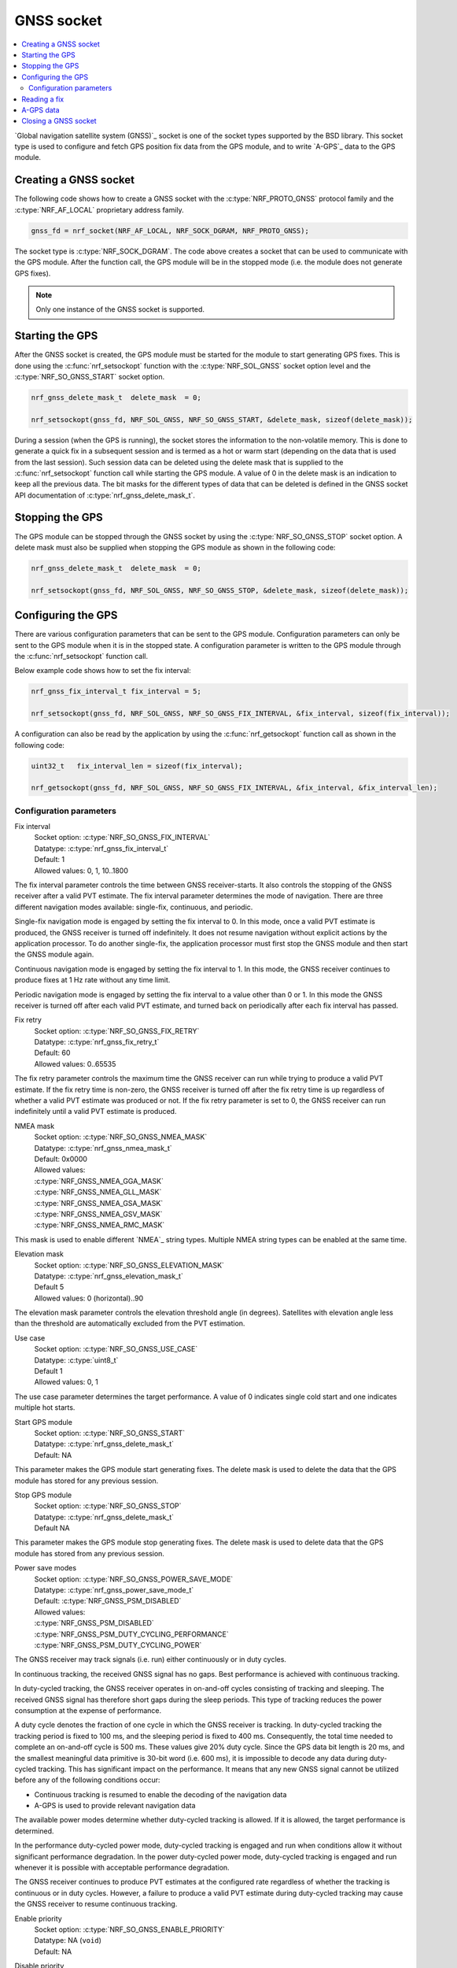 .. _gnss_extension:

GNSS socket
###########

.. contents::
   :local:
   :depth: 2

`Global navigation satellite system (GNSS)`_ socket is one of the socket types supported by the BSD library.
This socket type is used to configure and fetch GPS position fix data from the GPS module, and to write `A-GPS`_ data to the GPS module.

Creating a GNSS socket
**********************

The following code shows how to create a GNSS socket with the :c:type:`NRF_PROTO_GNSS` protocol family and the 
:c:type:`NRF_AF_LOCAL` proprietary address family.

.. code-block:: c

   gnss_fd = nrf_socket(NRF_AF_LOCAL, NRF_SOCK_DGRAM, NRF_PROTO_GNSS);

The socket type is :c:type:`NRF_SOCK_DGRAM`.
The code above creates a socket that can be used to communicate with the GPS module.
After the function call, the GPS module will be in the stopped mode (i.e. the module does not generate GPS fixes).

.. note:: Only one instance of the GNSS socket is supported.

Starting the GPS
****************

After the GNSS socket is created, the GPS module must be started for the module to start generating GPS fixes.
This is done using the :c:func:`nrf_setsockopt` function with the :c:type:`NRF_SOL_GNSS` socket option level and the :c:type:`NRF_SO_GNSS_START` socket option.

.. code-block:: c

   nrf_gnss_delete_mask_t  delete_mask  = 0;

   nrf_setsockopt(gnss_fd, NRF_SOL_GNSS, NRF_SO_GNSS_START, &delete_mask, sizeof(delete_mask));



During a session (when the GPS is running), the socket stores the information to the non-volatile memory.
This is done to generate a quick fix in a subsequent session and is termed as a hot or warm start (depending on the data that is used from the last session).
Such session data can be deleted using the delete mask that is supplied to the :c:func:`nrf_setsockopt` function call while starting the GPS module.
A value of 0 in the delete mask is an indication to keep all the previous data.
The bit masks for the different types of data that can be deleted is defined in the GNSS socket API documentation of :c:type:`nrf_gnss_delete_mask_t`.

Stopping the GPS
****************

The GPS module can be stopped through the GNSS socket by using the :c:type:`NRF_SO_GNSS_STOP` socket option. 
A delete mask must also be supplied when stopping the GPS module as shown in the following code:

.. code-block:: c

   nrf_gnss_delete_mask_t  delete_mask  = 0;

   nrf_setsockopt(gnss_fd, NRF_SOL_GNSS, NRF_SO_GNSS_STOP, &delete_mask, sizeof(delete_mask));


Configuring the GPS
*******************

There are various configuration parameters that can be sent to the GPS module.
Configuration parameters can only be sent to the GPS module when it is in the stopped state.
A configuration parameter is written to the GPS module through the :c:func:`nrf_setsockopt` function call.

Below example code shows how to set the fix interval:

.. code-block:: c

   nrf_gnss_fix_interval_t fix_interval = 5;

   nrf_setsockopt(gnss_fd, NRF_SOL_GNSS, NRF_SO_GNSS_FIX_INTERVAL, &fix_interval, sizeof(fix_interval));

A configuration can also be read by the application by using the :c:func:`nrf_getsockopt` function call as shown in the following code:

.. code-block:: c

   uint32_t   fix_interval_len = sizeof(fix_interval);

   nrf_getsockopt(gnss_fd, NRF_SOL_GNSS, NRF_SO_GNSS_FIX_INTERVAL, &fix_interval, &fix_interval_len);


Configuration parameters
========================

Fix interval
   | Socket option:  :c:type:`NRF_SO_GNSS_FIX_INTERVAL`
   | Datatype:       :c:type:`nrf_gnss_fix_interval_t`
   | Default:        1
   | Allowed values: 0, 1, 10..1800

The fix interval parameter controls the time between GNSS receiver-starts.
It also controls the stopping of the GNSS receiver after a valid PVT
estimate.
The fix interval parameter determines the mode of navigation.
There are three different navigation modes available: single-fix,
continuous, and periodic.

Single-fix navigation mode is engaged by setting the fix interval to 0.
In this mode, once a valid PVT estimate is produced, the GNSS receiver is turned off indefinitely.
It does not resume navigation without explicit actions by the application processor.
To do another single-fix, the application processor must first stop the GNSS module and then start the GNSS module again.

Continuous navigation mode is engaged by setting the fix interval to 1.
In this mode, the GNSS receiver continues to produce fixes at 1 Hz rate without any time limit.

Periodic navigation mode is engaged by setting the fix interval to a value other than 0 or 1.
In this mode the GNSS receiver is turned off after each valid PVT estimate, and turned back on periodically after each fix interval has passed.

Fix retry
   | Socket option:  :c:type:`NRF_SO_GNSS_FIX_RETRY`
   | Datatype:       :c:type:`nrf_gnss_fix_retry_t`
   | Default:        60
   | Allowed values: 0..65535

The fix retry parameter controls the maximum time the GNSS receiver can run while trying to produce a valid PVT estimate.
If the fix retry time is non-zero, the GNSS receiver is turned off after the fix retry time is up regardless of whether a valid PVT estimate was produced or not.
If the fix retry parameter is set to 0, the GNSS receiver can run indefinitely until a valid PVT estimate is produced.

NMEA mask
   | Socket option: :c:type:`NRF_SO_GNSS_NMEA_MASK`
   | Datatype:      :c:type:`nrf_gnss_nmea_mask_t`
   | Default:       0x0000
   | Allowed values:

   | :c:type:`NRF_GNSS_NMEA_GGA_MASK`
   | :c:type:`NRF_GNSS_NMEA_GLL_MASK`
   | :c:type:`NRF_GNSS_NMEA_GSA_MASK`
   | :c:type:`NRF_GNSS_NMEA_GSV_MASK`
   | :c:type:`NRF_GNSS_NMEA_RMC_MASK`

This mask is used to enable different `NMEA`_ string types.
Multiple NMEA string types can be enabled at the same time.

Elevation mask
   | Socket option:  :c:type:`NRF_SO_GNSS_ELEVATION_MASK`
   | Datatype:       :c:type:`nrf_gnss_elevation_mask_t`
   | Default         5
   | Allowed values: 0 (horizontal)..90

The elevation mask parameter controls the elevation threshold angle (in degrees).
Satellites with elevation angle less than the threshold are automatically excluded from the PVT estimation.

Use case
   | Socket option:  :c:type:`NRF_SO_GNSS_USE_CASE`
   | Datatype:       :c:type:`uint8_t`
   | Default         1
   | Allowed values: 0, 1

The use case parameter determines the target performance.
A value of 0 indicates single cold start and one indicates multiple hot starts.

Start GPS module
   | Socket option: :c:type:`NRF_SO_GNSS_START`
   | Datatype:      :c:type:`nrf_gnss_delete_mask_t`
   | Default:       NA

This parameter makes the GPS module start generating fixes.
The delete mask is used to delete the data that the GPS module has stored for any previous session.

Stop GPS module
   | Socket option: :c:type:`NRF_SO_GNSS_STOP`
   | Datatype:      :c:type:`nrf_gnss_delete_mask_t`
   | Default        NA

This parameter makes the GPS module stop generating fixes.
The delete mask is used to delete data that the GPS module has stored from any previous session.

Power save modes
   | Socket option: :c:type:`NRF_SO_GNSS_POWER_SAVE_MODE`
   | Datatype:      :c:type:`nrf_gnss_power_save_mode_t`
   | Default:       :c:type:`NRF_GNSS_PSM_DISABLED`
   | Allowed values:

   | :c:type:`NRF_GNSS_PSM_DISABLED`
   | :c:type:`NRF_GNSS_PSM_DUTY_CYCLING_PERFORMANCE`
   | :c:type:`NRF_GNSS_PSM_DUTY_CYCLING_POWER`

The GNSS receiver may track signals (i.e. run) either continuously or in duty cycles.

In continuous tracking, the received GNSS signal has no gaps.
Best performance is achieved with continuous tracking.

In duty-cycled tracking, the GNSS receiver operates in on-and-off cycles consisting of tracking and sleeping.
The received GNSS signal has therefore short gaps during the sleep periods.
This type of tracking reduces the power consumption at the expense of performance.

A duty cycle denotes the fraction of one cycle in which the GNSS receiver is tracking.
In duty-cycled tracking the tracking period is fixed to 100 ms, and the sleeping period is fixed to 400 ms.
Consequently, the total time needed to complete an on-and-off cycle is 500 ms.
These values give 20% duty cycle.
Since the GPS data bit length is 20 ms, and the smallest meaningful data primitive is 30-bit word (i.e. 600 ms), it is impossible to decode any data during duty-cycled tracking.
This has significant impact on the performance.
It means that any new GNSS signal cannot be utilized before any of the following conditions occur:

* Continuous tracking is resumed to enable the decoding of the navigation data
* A-GPS is used to provide relevant navigation data

The available power modes determine whether duty-cycled tracking is allowed.
If it is allowed, the target performance is determined.

In the performance duty-cycled power mode, duty-cycled tracking is engaged and run when conditions allow it without significant performance degradation.
In the power duty-cycled power mode, duty-cycled tracking is engaged and run whenever it is possible with acceptable performance degradation.

The GNSS receiver continues to produce PVT estimates at the configured rate regardless of whether the tracking is continuous or in duty cycles.
However, a failure to produce a valid PVT estimate during duty-cycled tracking may cause the GNSS receiver to resume continuous tracking.

Enable priority
   | Socket option: :c:type:`NRF_SO_GNSS_ENABLE_PRIORITY`
   | Datatype:      NA (``void``)
   | Default:       NA

Disable priority
   | Socket option: :c:type:`NRF_SO_GNSS_DISABLE_PRIORITY`
   | Datatype:      NA (``void``)
   | Default:       NA

Reading a fix
*************

To read a data fix, the socket read function :c:func:`nrf_recv` is used with the GNSS socket descriptor as the function argument.
This is shown in the following code:

.. code-block:: c

  nrf_gnss_data_frame_t gps_data;
  int                   ret;

  ret = nrf_recv(gnss_fd, &gps_data, sizeof(nrf_gnss_data_frame_t), 0)

As this is a datagram socket, each successful read contains a complete frame of data.
The :c:func:`nrf_recv` read function can return three types of data frames.
The data type is identified by the ``data_id`` parameter in the received frame.
The three datatypes that are currently supported are :c:type:`NRF_GNSS_PVT_DATA_ID`, :c:type:`NRF_GNSS_AGPS_DATA_ID` and :c:type:`NRF_GNSS_NMEA_DATA_ID`.
The following code shows how the the position data is displayed based on the :c:type:`NRF_GNSS_PVT_DATA_ID` and :c:type:`NRF_GNSS_NMEA_DATA_ID` datatypes:

.. code-block:: c

   if (ret > 0)
   {
       switch (gps_data.data_id)
       {
           case NRF_GNSS_PVT_DATA_ID:
               if ((gps_data.pvt.flags &
                       NRF_GNSS_PVT_FLAG_FIX_VALID_BIT)
                       == NRF_GNSS_PVT_FLAG_FIX_VALID_BIT)
               {
                   printf("Longitude: %f\n", gps_data.pvt.longitude);
                   printf("Latitude:  %f\n", gps_data.pvt.latitude);
                   printf("Alitude:   %f\n", gps_data.pvt.altitude);
               }
               break;
           case NRF_GNSS_NMEA_DATA_ID:
               printf("NMEA string: %s\n", gps_data.nmea);
               break;
           default:
               break;
       }
   }


Fixes are always received in the ``pvt`` format.
The format of this frame is defined in the GNSS API documentation of :c:type:`nrf_gnss_pvt_data_frame_t`.
If NMEA strings are enabled, NMEA strings are always sent after the corresponding PVT notification.
For example, if a PVT notification indicates a good fix, this applies to all the subsequent NMEA strings that are sent in between the current PVT notification and the next PVT notification.

A-GPS data
**********

The GPS module automatically requests A-GPS data when the module determines that the existing data is outdated.
The A-GPS data frame is described in GNSS API documentation of :c:type:`nrf_gnss_agps_data_frame_t`.
This request data frame type can be read with the :c:func:`nrf_recv` function with the :c:type:`NRF_GNSS_AGPS_DATA_ID` id as shown in the following code:


.. code-block:: c

   nrf_gnss_data_frame_t gps_data;

   ret = nrf_recv(gnss_fd, &gps_data, sizeof(nrf_gnss_data_frame_t), 0);

   if ((ret > 0) && (gps_data.data_id == NRF_GNSS_AGPS_DATA_ID))
   {
       // Process APGS request
   }


When the A-GPS data is downloaded, it can be written to the GPS module using the :c:func:`nrf_sendto` function.
The ``servaddr`` parameter is used to select the A-GPS data model to which the data should be written to.
The available A-GPS data models are listed in the API documentation for :ref:`gnss_socket_agps_df`.

The following code shows how the A-GPS data is written to the GPS module.

.. code-block:: c

   nrf_gnss_agps_data_utc_t  utc_data;
   nrf_gnss_agps_data_type_t apgs_data_id = NRF_GNSS_AGPS_UTC_PARAMETERS;

   nrf_sendto(gnss_fd, utc_data, sizeof(utc_data), agps_data_id, sizeof(agps_data_id));

Closing a GNSS socket
*********************

The :c:func:`nrf_close` function is used to close a GNSS socket.
This function is called with the file descriptor associated with the GNSS socket that was created.

.. code-block:: c

   nrf_close(gnss_fd);
